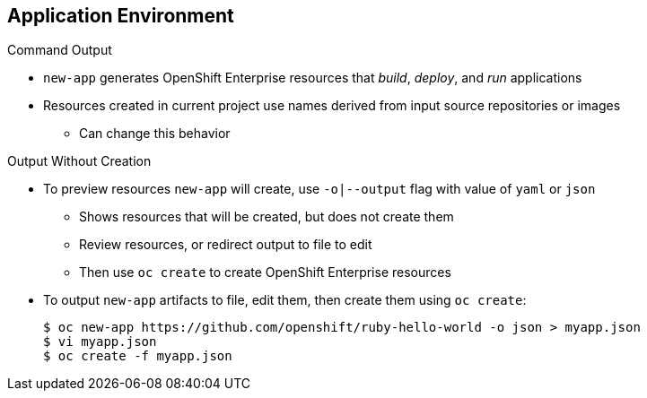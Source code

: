 == Application Environment
:noaudio:

.Command Output

* `new-app` generates OpenShift Enterprise resources that _build_, _deploy_, and _run_ applications

* Resources created in current project use names derived from input source repositories or images 

** Can change this behavior

.Output Without Creation

* To preview resources `new-app` will create, use `-o|--output` flag with value of `yaml` or `json` 

** Shows resources that will be created, but does not create them 
** Review resources, or redirect output to file to edit

** Then use `oc create` to create OpenShift Enterprise resources

* To output `new-app` artifacts to file, edit them, then create them using `oc create`:
+
----
$ oc new-app https://github.com/openshift/ruby-hello-world -o json > myapp.json
$ vi myapp.json
$ oc create -f myapp.json
----

ifdef::showscript[]

=== Transcript
The `new-app` command generates OpenShift Enterprise resources that build, deploy, and run the application being created. Normally, these resources are created in the current project using names derived from the input source repositories or input images. However, `new-app` allows you to modify this behavior.

To see a dry run of what `new-app` will create, use the `-o|--output` flag with a value of either `yaml` or `json`. Then use the output to preview the resources that will be created, or redirect the output to a file that you can edit and then use with `oc create` to create the OpenShift Enterprise resources, as shown in the example.

endif::showscript[]


